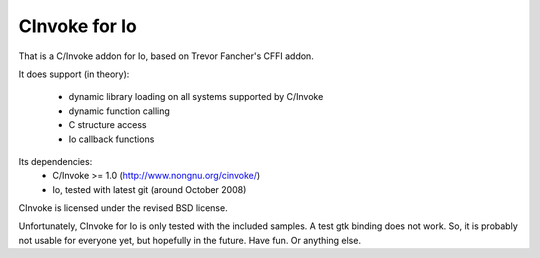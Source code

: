 CInvoke for Io
==============

That is a C/Invoke addon for Io, based on Trevor Fancher's CFFI addon.

It does support (in theory):

 * dynamic library loading on all systems supported by C/Invoke
 * dynamic function calling
 * C structure access 
 * Io callback functions

Its dependencies:
 * C/Invoke >= 1.0 (http://www.nongnu.org/cinvoke/)
 * Io, tested with latest git (around October 2008)

CInvoke is licensed under the revised BSD license.

Unfortunately, CInvoke for Io is only tested with the included samples. 
A test gtk binding does not work. So, it is probably not usable for everyone
yet, but hopefully in the future.
Have fun. Or anything else.

